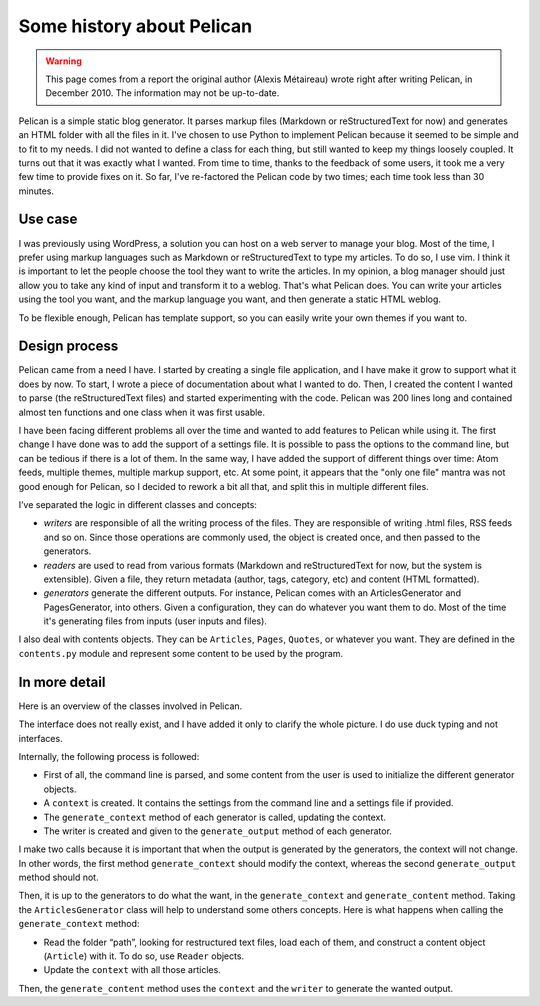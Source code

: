 Some history about Pelican
##########################

.. warning::

    This page comes from a report the original author (Alexis Métaireau) wrote
    right after writing Pelican, in December 2010. The information may not be
    up-to-date.

Pelican is a simple static blog generator. It parses markup files (Markdown or
reStructuredText for now) and generates an HTML folder with all the files in
it. I've chosen to use Python to implement Pelican because it seemed to be
simple and to fit to my needs. I did not wanted to define a class for each
thing, but still wanted to keep my things loosely coupled. It turns out that it
was exactly what I wanted. From time to time, thanks to the feedback of some
users, it took me a very few time to provide fixes on it. So far, I've
re-factored the Pelican code by two
times; each time took less than 30 minutes.

Use case
========

I was previously using WordPress, a solution you can host on a web server to
manage your blog. Most of the time, I prefer using markup languages such as
Markdown or reStructuredText to type my articles. To do so, I use vim. I think
it is important to let the people choose the tool they want to write the
articles. In my opinion, a blog manager should just allow you to take any kind
of input and transform it to a weblog. That's what Pelican does. You can write
your articles using the tool you want, and the markup language you want, and
then generate a static HTML weblog.

.. image:: _static/overall.png

To be flexible enough, Pelican has template support, so you can easily write
your own themes if you want to.

Design process
==============

Pelican came from a need I have. I started by creating a single file
application, and I have make it grow to support what it does by now. To start,
I wrote a piece of documentation about what I wanted to do. Then, I created the
content I wanted to parse (the reStructuredText files) and started
experimenting with the code. Pelican was 200 lines long and contained almost
ten functions and one class when it was first usable.

I have been facing different problems all over the time and wanted to add
features to Pelican while using it. The first change I have done was to add the
support of a settings file. It is possible to pass the options to the command
line, but can be tedious if there is a lot of them. In the same way, I have
added the support of different things over time: Atom feeds, multiple themes,
multiple markup support, etc. At some point, it appears that the "only one
file" mantra was not good enough for Pelican, so I decided to rework a bit all
that, and split this in multiple different files.

I’ve separated the logic in different classes and concepts:

* *writers* are responsible of all the writing process of the files.
  They are responsible of writing .html files, RSS feeds and so on. Since those
  operations are commonly used, the object is created once, and then passed to
  the generators.

* *readers* are used to read from various formats (Markdown and
  reStructuredText for now, but the system is extensible). Given a file, they
  return metadata (author, tags, category, etc) and content (HTML formatted).

* *generators* generate the different outputs. For instance, Pelican
  comes with an ArticlesGenerator and PagesGenerator, into others. Given a
  configuration, they can do whatever you want them to do. Most of the time
  it's generating files from inputs (user inputs and files).

I also deal with contents objects. They can be ``Articles``, ``Pages``,
``Quotes``, or whatever you want. They are defined in the ``contents.py``
module and represent some content to be used by the program.

In more detail
==============

Here is an overview of the classes involved in Pelican.

.. image:: _static/uml.jpg

The interface does not really exist, and I have added it only to clarify the
whole picture. I do use duck typing and not interfaces.

Internally, the following process is followed:

* First of all, the command line is parsed, and some content from the user is
  used to initialize the different generator objects.

* A ``context`` is created. It contains the settings from the command line and
  a settings file if provided.
* The ``generate_context`` method of each generator is called, updating
  the context.
* The writer is created and given to the ``generate_output`` method of each
  generator.

I make two calls because it is important that when the output is generated by
the generators, the context will not change. In other words, the first method
``generate_context`` should modify the context, whereas the second
``generate_output`` method should not.

Then, it is up to the generators to do what the want, in the
``generate_context`` and ``generate_content`` method. Taking the
``ArticlesGenerator`` class will help to understand some others concepts. Here
is what happens when calling the ``generate_context`` method:

* Read the folder “path”, looking for restructured text files, load each of
  them, and construct a content object (``Article``) with it. To do so, use
  ``Reader`` objects.
* Update the ``context`` with all those articles.

Then, the ``generate_content`` method uses the ``context`` and the ``writer``
to generate the wanted output.
